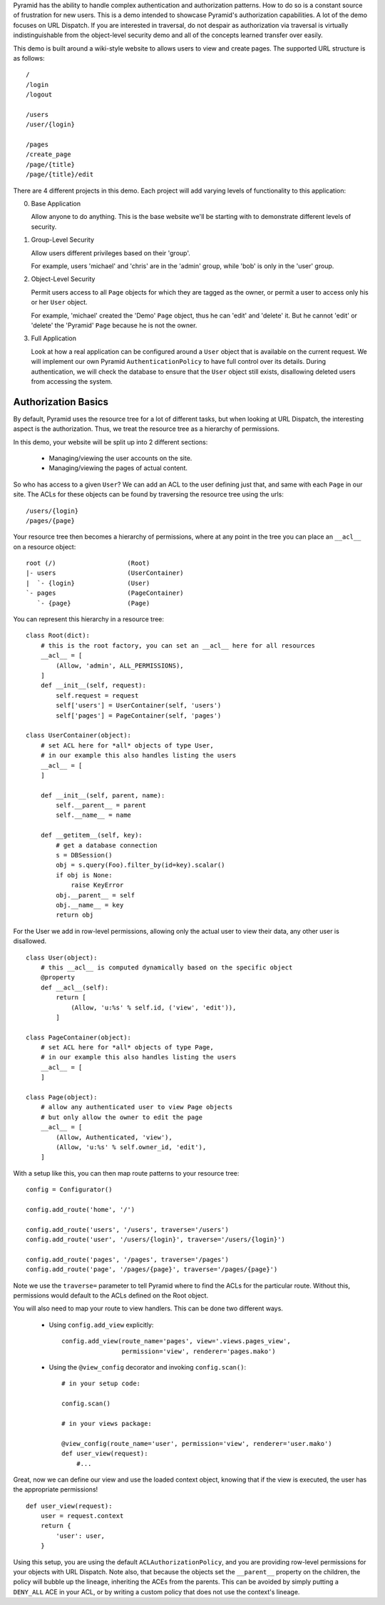 Pyramid has the ability to handle complex authentication and authorization
patterns. How to do so is a constant source of frustration for new users. This
is a demo intended to showcase Pyramid's authorization capabilities. A lot of
the demo focuses on URL Dispatch. If you are interested in traversal, do not
despair as authorization via traversal is virtually indistinguishable from
the object-level security demo and all of the concepts learned transfer over
easily.

This demo is built around a wiki-style website to allows users to view and
create pages. The supported URL structure is as follows::

    /
    /login
    /logout

    /users
    /user/{login}

    /pages
    /create_page
    /page/{title}
    /page/{title}/edit

There are 4 different projects in this demo. Each project will add varying
levels of functionality to this application:

0. Base Application

   Allow anyone to do anything. This is the base website we'll be starting
   with to demonstrate different levels of security.

1. Group-Level Security

   Allow users different privileges based on their 'group'.

   For example, users 'michael' and 'chris' are in the 'admin' group, while
   'bob' is only in the 'user' group.

2. Object-Level Security

   Permit users access to all ``Page`` objects for which they are tagged
   as the owner, or permit a user to access only his or her ``User`` object.

   For example, 'michael' created the 'Demo' ``Page`` object, thus he can
   'edit' and 'delete' it. But he cannot 'edit' or 'delete' the 'Pyramid'
   ``Page`` because he is not the owner.

3. Full Application

   Look at how a real application can be configured around a ``User`` object
   that is available on the current request. We will implement our own Pyramid
   ``AuthenticationPolicy`` to have full control over its details. During
   authentication, we will check the database to ensure that the ``User``
   object still exists, disallowing deleted users from accessing the system.

Authorization Basics
====================

By default, Pyramid uses the resource tree for a lot of different tasks, but
when looking at URL Dispatch, the interesting aspect is the authorization.
Thus, we treat the resource tree as a hierarchy of permissions.

In this demo, your website will be split up into 2 different sections:

 * Managing/viewing the user accounts on the site.

 * Managing/viewing the pages of actual content.

So who has access to a given ``User``? We can add an ACL to the user defining
just that, and same with each ``Page`` in our site. The ACLs for these objects
can be found by traversing the resource tree using the urls::

    /users/{login}
    /pages/{page}

Your resource tree then becomes a hierarchy of permissions, where at any point
in the tree you can place an ``__acl__`` on a resource object::

    root (/)                   (Root)
    |- users                   (UserContainer)
    |  `- {login}              (User)
    `- pages                   (PageContainer)
       `- {page}               (Page)

You can represent this hierarchy in a resource tree::

    class Root(dict):
        # this is the root factory, you can set an __acl__ here for all resources
        __acl__ = [
            (Allow, 'admin', ALL_PERMISSIONS),
        ]
        def __init__(self, request):
            self.request = request
            self['users'] = UserContainer(self, 'users')
            self['pages'] = PageContainer(self, 'pages')

    class UserContainer(object):
        # set ACL here for *all* objects of type User,
        # in our example this also handles listing the users
        __acl__ = [
        ]

        def __init__(self, parent, name):
            self.__parent__ = parent
            self.__name__ = name

        def __getitem__(self, key):
            # get a database connection
            s = DBSession()
            obj = s.query(Foo).filter_by(id=key).scalar()
            if obj is None:
                raise KeyError
            obj.__parent__ = self
            obj.__name__ = key
            return obj

For the User we add in row-level permissions, allowing only the actual
user to view their data, any other user is disallowed.

::

    class User(object):
        # this __acl__ is computed dynamically based on the specific object
        @property
        def __acl__(self):
            return [
                (Allow, 'u:%s' % self.id, ('view', 'edit')),
            ]

    class PageContainer(object):
        # set ACL here for *all* objects of type Page,
        # in our example this also handles listing the users
        __acl__ = [
        ]

    class Page(object):
        # allow any authenticated user to view Page objects
        # but only allow the owner to edit the page
        __acl__ = [
            (Allow, Authenticated, 'view'),
            (Allow, 'u:%s' % self.owner_id, 'edit'),
        ]

With a setup like this, you can then map route patterns to your resource tree::

    config = Configurator()

    config.add_route('home', '/')

    config.add_route('users', '/users', traverse='/users')
    config.add_route('user', '/users/{login}', traverse='/users/{login}')

    config.add_route('pages', '/pages', traverse='/pages')
    config.add_route('page', '/pages/{page}', traverse='/pages/{page}')

Note we use the ``traverse=`` parameter to tell Pyramid where to find the
ACLs for the particular route. Without this, permissions would default to
the ACLs defined on the Root object.

You will also need to map your route to view handlers. This can be done two
different ways.

 * Using ``config.add_view`` explicitly::

    config.add_view(route_name='pages', view='.views.pages_view',
                    permission='view', renderer='pages.mako')

 * Using the ``@view_config`` decorator and invoking ``config.scan()``::

    # in your setup code:

    config.scan()

    # in your views package:

    @view_config(route_name='user', permission='view', renderer='user.mako')
    def user_view(request):
        #...

Great, now we can define our view and use the loaded context object, knowing
that if the view is executed, the user has the appropriate permissions!

::

    def user_view(request):
        user = request.context
        return {
            'user': user,
        }

Using this setup, you are using the default ``ACLAuthorizationPolicy``, and
you are providing row-level permissions for your objects with URL Dispatch.
Note also, that because the objects set the ``__parent__`` property on the
children, the policy will bubble up the lineage, inheriting the ACEs from the
parents. This can be avoided by simply putting a ``DENY_ALL`` ACE in your ACL,
or by writing a custom policy that does not use the context's lineage.
